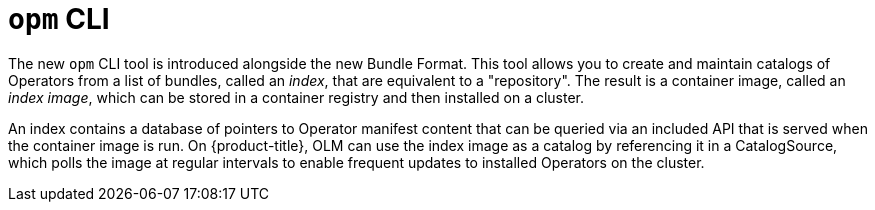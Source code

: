 // Module included in the following assemblies:
//
// * operators/understanding_olm/olm-packaging-formats.adoc
// * operators/olm-managing-custom-catalogs.adoc

[id="olm-opm_{context}"]
= `opm` CLI

The new `opm` CLI tool is introduced alongside the new Bundle Format. This tool
allows you to create and maintain catalogs of Operators from a list of
bundles, called an _index_, that are equivalent to a "repository". The result is
a container image, called an _index image_, which can be stored in a container
registry and then installed on a cluster.

An index contains a database of pointers to Operator manifest content that can
be queried via an included API that is served when the container image is run.
On {product-title}, OLM can use the index image as a catalog by referencing it
in a CatalogSource, which polls the image at regular intervals to enable
frequent updates to installed Operators on the cluster.
